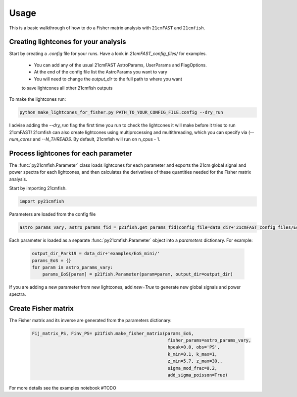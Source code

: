 =====
Usage
=====

This is a basic walkthrough of how to do a Fisher matrix analysis with ``21cmFAST``
and ``21cmfish``.


Creating lightcones for your analysis
======================================

Start by creating a `.config` file for your runs. Have a look in
`21cmFAST_config_files/` for examples.

  - You can add any of the usual 21cmFAST AstroParams, UserParams and FlagOptions.
  - At the end of the config file list the AstroParams you want to vary
  - You will need to change the `output_dir` to the full path to where you want
  to save lightcones all other 21cmfish outputs

To make the lightcones run:

.. code-block:: python

    python make_lightcones_for_fisher.py PATH_TO_YOUR_CONFIG_FILE.config --dry_run

I advise adding the `--dry_run` flag the first time you run to check the lightcones
it will make before it tries to run 21cmFAST! 21cmfish can also create lightcones
using multiprocessing and multithreading, which you can specify via (`--num_cores`
and `--N_THREADS`. By default, 21cmfish will run on n_cpus - 1.

Process lightcones for each parameter
======================================

The :func:`py21cmfish.Parameter` class loads lightcones for each parameter
and exports the 21cm global signal and power spectra for each lightcones, and
then calculates the derivatives of these quantities needed for the Fisher matrix
analysis.

Start by importing 21cmfish.

.. code-block:: python

    import py21cmfish

Parameters are loaded from the config file

.. code-block:: python

    astro_params_vary, astro_params_fid = p21fish.get_params_fid(config_file=data_dir+'21cmFAST_config_files/EoS_mini.config')

Each parameter is loaded as a separate :func:`py21cmfish.Parameter` object into a `parameters` dictionary. For example:

 .. code-block:: python

    output_dir_Park19 = data_dir+'examples/EoS_mini/'
    params_EoS = {}
    for param in astro_params_vary:
        params_EoS[param] = p21fish.Parameter(param=param, output_dir=output_dir)

If you are adding a new parameter from new lightcones, add `new=True` to generate new global signals and power spectra.


Create Fisher matrix
======================================

The Fisher matrix and its inverse are generated from the parameters dictionary:

 .. code-block:: python

    Fij_matrix_PS, Finv_PS= p21fish.make_fisher_matrix(params_EoS,
                                                        fisher_params=astro_params_vary,
                                                        hpeak=0.0, obs='PS',
                                                        k_min=0.1, k_max=1,
                                                        z_min=5.7, z_max=30.,
                                                        sigma_mod_frac=0.2,
                                                        add_sigma_poisson=True)

For more details see the examples notebook #TODO
